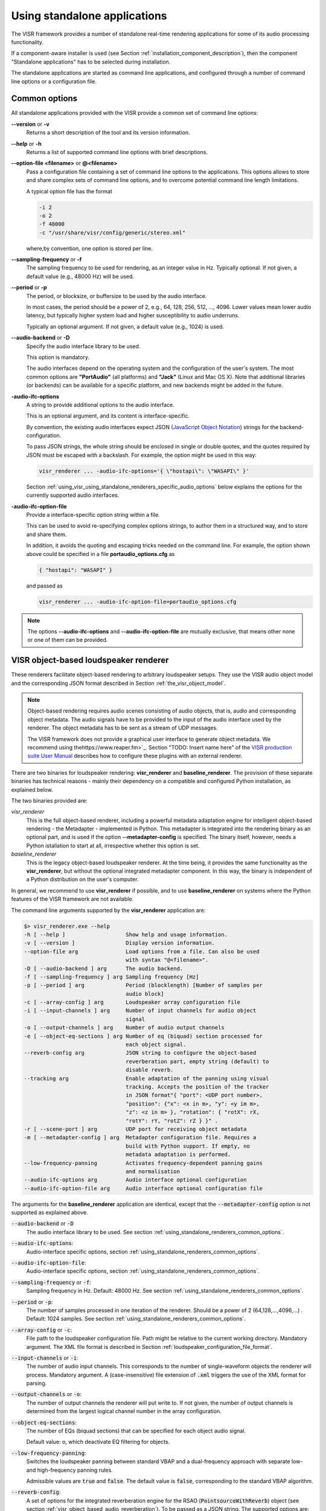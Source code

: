 .. _using_visr_using_standalone_renderers:

Using standalone applications
-----------------------------

The VISR framework provides a number of standalone real-time rendering applications for some of its audio processing functionality.

If a component-aware installer is used (see Section :ref:`installation_component_description`), then the component "Standalone applications" has to be selected during installation.

The standalone applications are started as command line applications, and configured through a number of command line options or a configuration file.

.. _using_standalone_renderers_common_options:

Common options
^^^^^^^^^^^^^^

All standalone applications provided with the VISR provide a common set of command line options:

**--version** or **-v**
  Returns a short description of the tool and its version information.
**--help** or **-h**
  Returns a list of supported command line options with brief descriptions.
**--option-file <filename>** or **@<filename>**
  Pass a configuration file containing a set of command line options to the applications.
  This options allows to store and share complex sets of command line options, and to overcome potential command line length limitations.

  A typical option file has the format

  .. code-block:: bash

     -i 2
     -o 2
     -f 48000
     -c "/usr/share/visr/config/generic/stereo.xml"

  where,by convention, one option is stored per line.
**--sampling-frequency** or **-f**
  The sampling frequency to be used for rendering, as an integer value in Hz.
  Typically optional. If not given, a default value (e.g., 48000 Hz) will be used.
**--period** or **-p**
  The period, or blocksize, or buffersize to be used by the audio interface.

  In most cases, the period should be a power of 2, e.g., 64, 128, 256, 512, ..., 4096.
  Lower values mean lower audio latency, but typically higher system load and higher susceptibility to audio underruns.

  Typically an optional argument. If not given, a default value (e.g., 1024) is used.
**--audio-backend** or **-D**
  Specify the audio interface library to be used.

  This option is mandatory.

  The audio interfaces depend on the operating system and the configuration of the user's system. The most common options are **"PortAudio"** (all platforms) and **"Jack"** (Linux and Mac OS X). Note that additional libraries (or backends) can be available for a specific platform, and new backends might be added in the future.
**-audio-ifc-options**
  A string to provide additional options to the audio interface.

  This is an optional argument, and its content is interface-specific.

  By convention, the existing audio interfaces expect JSON (`JavaScript Object Notation <https://www.json.org/>`_) strings for the backend-configuration.

  To pass JSON strings, the whole string should be enclosed in single or double quotes, and the quotes required by JSON must be escaped with a backslash. For example, the option might be used in this way:

  .. code-block:: bash

     visr_renderer ... -audio-ifc-options='{ \"hostapi\": \"WASAPI\" }'

  Section :ref:`using_visr_using_standalone_renderers_specific_audio_options` below explains the options for the currently supported audio interfaces.

**-audio-ifc-option-file**
  Provide a interface-specific option string within a file.

  This can be used to avoid re-specifying complex options strings, to author them in a structured way, and to store and share them.

  In addition, it avoids the quoting and escaping tricks needed on the command line.
  For example, the option shown above could be specified in a file **portaudio_options.cfg** as

  .. code-block:: json

     { "hostapi": "WASAPI" }

  and passed as

  .. code-block:: bash

     visr_renderer ... -audio-ifc-option-file=portaudio_options.cfg

.. note:: The options **--audio-ifc-options** and **--audio-ifc-option-file** are mutually
     exclusive, that means other none or one of them can be provided.

.. _using_visr_using_standalone_renderers_visr_renderer:

VISR object-based loudspeaker renderer
^^^^^^^^^^^^^^^^^^^^^^^^^^^^^^^^^^^^^^

These renderers facilitate object-based rendering to arbitrary loudspeaker setups.
They use the VISR audio object model and the corresponding JSON format described in Section :ref:`the_visr_object_model`.

.. note:: Object-based rendering requires audio scenes consisting of audio objects, that is, audio and corresponding
	  object metadata.
	  The audio signals have to be provided to the input of the audio interface used by the renderer.
	  The object metadata has to be sent as a stream of UDP messages.

	  The VISR framework does not provide a graphical user interface to generate object metadata.
	  We recommend using thehttps://www.reaper.fm>`_.
	  Section "TODO: Insert name here" of the `VISR production suite User Manual <http://cvssp.org/data/s3a/public/VISRPluginSuite/html/index.html>`_
	  describes how to configure these plugins with an external renderer.



There are two binaries for loudspeaker rendering: **visr_renderer** and **baseline_renderer**.
The provision of these separate binaries has technical reasons - mainly their dependency on a compatible and configured Python installation, as explained below.

The two binaries provided are:

*visr_renderer*
  This is the full object-based renderer, including a powerful metadata adaptation engine for intelligent object-based rendering - the Metadapter - implemented in Python.
  This metadapter is integrated into the rendering binary as an optional part, and is used if the option **--metadapter-config** is specified.
  The binary itself, however, needs a Python istallation to start at all, irrespective whether this option is set.
*baseline_renderer*
  This is the legacy object-based loudspeaker renderer. At the time being, it provides the same functionality as the **visr_renderer**,
  but without the optional integrated metadapter component.
  In this way, the binary is independent of a Python distribution on the user's computer.

In general, we recommend to use **visr_renderer** if possible, and to use **baseline_renderer** on systems where the Python features
of the VISR framework are not available.

The command line arguments supported by the **visr_renderer** application are:

.. code-block:: bash

   $> visr_renderer.exe --help
   -h [ --help ]                   Show help and usage information.
   -v [ --version ]                Display version information.
   --option-file arg               Load options from a file. Can also be used
                                   with syntax "@<filename>".
   -D [ --audio-backend ] arg      The audio backend.
   -f [ --sampling-frequency ] arg Sampling frequency [Hz]
   -p [ --period ] arg             Period (blocklength) [Number of samples per
                                   audio block]
   -c [ --array-config ] arg       Loudspeaker array configuration file
   -i [ --input-channels ] arg     Number of input channels for audio object
                                   signal
   -o [ --output-channels ] arg    Number of audio output channels
   -e [ --object-eq-sections ] arg Number of eq (biquad) section processed for
                                   each object signal.
   --reverb-config arg             JSON string to configure the object-based
                                   reverberation part, empty string (default) to
                                   disable reverb.
   --tracking arg                  Enable adaptation of the panning using visual
                                   tracking. Accepts the position of the tracker
                                   in JSON format"{ "port": <UDP port number>,
                                   "position": {"x": <x in m>, "y": <y im m>,
                                   "z": <z in m> }, "rotation": { "rotX": rX,
                                   "rotY": rY, "rotZ": rZ } }" .
   -r [ --scene-port ] arg         UDP port for receiving object metadata
   -m [ --metadapter-config ] arg  Metadapter configuration file. Requires a
                                   build with Python support. If empty, no
                                   metadata adaptation is performed.
   --low-frequency-panning         Activates frequency-dependent panning gains
                                   and normalisation
   --audio-ifc-options arg         Audio interface optional configuration
   --audio-ifc-option-file arg     Audio interface optional configuration file

The arguments for the **baseline_renderer** application are identical, except that the :code:`--metadapter-config` option is not supported as explained above.

:code:`--audio-backend` or :code:`-D`
   The audio interface library to be used. See section :ref:`using_standalone_renderers_common_options`.
:code:`--audio-ifc-options`:
   Audio-interface specific options, section :ref:`using_standalone_renderers_common_options`.
:code:`--audio-ifc-option-file`:
   Audio-interface specific options, section :ref:`using_standalone_renderers_common_options`.
:code:`--sampling-frequency` or :code:`-f`:
  Sampling frequency in Hz. Default: 48000 Hz. See section :ref:`using_standalone_renderers_common_options`.
:code:`--period` or :code:`-p`:
  The number of samples processed in one iteration of the renderer. Should be a power of 2 (64,128,...,4096,...) . Default: 1024 samples. See section :ref:`using_standalone_renderers_common_options`.
:code:`--array-config` or :code:`-c`:
  File path to the loudspeaker configuration file. Path might be relative to the current working directory. Mandatory argument.
  The XML file format is described in Section :ref:`loudspeaker_configuration_file_format`.
:code:`--input-channels` or :code:`-i`:
  The number of audio input channels. This corresponds to the number of single-waveform objects the renderer will process. Mandatory argument. A (case-insensitive) file extension of :code:`.xml` triggers the use of the XML format for parsing.
:code:`--output-channels` or :code:`-o`:
  The number of output channels the renderer will put write to. If not given, the number of output channels is determined from the largest logical channel number in the array configuration.
:code:`--object-eq-sections`:
  The number of EQs (biquad sections) that can be specified for each object audio signal.

  Default value: o, which deactivate EQ filtering for objects.
:code:`--low-frequency-panning`:
      Switches the loudspeaker panning between standard VBAP and a dual-frequency approach with separate low- and high-frequency panning rules.

      Admissible values are :code:`true` and :code:`false`. The default value is :code:`false`, corresponding
      to the standard VBAP algorithm.

:code:`--reverb-config`:
  A set of options for the integrated reverberation engine for the RSAO (:code:`PointsourceWithReverb`) object (see section :ref:`visr_object_based_audio_reverberation`).
  To be passed as a JSON string. The supported options are:

  :code:`numReverbObjects`:
    The number of RSAO objects that can be rendered simultaneously.
    These objects may have arbitrary object ids, and they are automatically allocated to the computational resources avalable.

    To be provided as a nonnegative integer number The default value is 0, which means that the reverberation rendering is effectively disabled.

  :code:`lateReverbFilterLength`:
    Specify the length of the late reverberation filters, in seconds.

    Provided as a floating-point value, in seconds. Default value is zero, which results in the shortest reverb filter length that can be processed by the renderer, typically one sample.

  :code:`lateReverbDecorrelationFilters`:
    Specifies a multichannel WAV file containing a set of decorrelation filters, one per loudspeaker output. The number of channels must be equal or greater than the number of loudspeakers, channels that exceed the number of loudspeakers are not used.

    To be provided as a full file path. The default value is empty, which means that zero-valued filters are used, which effectively disables the late reverb.

  :code:`discreteReflectionsPerObject`:
    The maximum number of discrete reflections that can be rendered for a single RSAO object.

    Given as a nonnegative integer number. The default value is 0, which means that no discrete reflections are supported.

  :code:`maxDiscreteReflectionDelay`:
    The maximum discrete reflection delay supported. This allows a for tradeoff between the computational resources, i.e., memory required by the renderer and a realistic upper limit for discrete reflection delays.

    To be provided as a floating-point number in seconds. Default value is 1.0, i.e., one second.

  :code:`lateReverbFilterUpdatesPerPeriod`
    Optional argument for limiting the number of filter updates in realtime rendering.
    This is to avoid processing load peaks, which might lead to audio underruns, if multiple RSAO objects are changed simultaneously.
    The argument specifies the maximum number of objects for whom the late reverb filter is calculated withon one period (audio buffer). If there are more pending changes than thix number, the updates are spread over multiple periods.
    This is a tradeoff between peak load and the timing accuracy and synchronity of late reverb updates.

    Optional value, default value is 1, meaning at most one update per period

    .. todo: Decide wehether the default value should mean that all changes should be applied instantaneously.

  An example configuration is:

  .. code:: bash

     --reverb-config='{ \"numReverbObjects\": 5, \"lateReverbFilterLength\": 4.0,
                \"lateReverbDecorrelationFilters\": "/home/af5u13/tmp/decorr.wav\",
                \"discreteReflectionsPerObject\": 10 }'

:code:`--tracking`
  Activates the listener-tracked VBAP reproduction, which adjust both the VBAP gains as well as the final loudspeaker gains and delays according to the listener position. It takes a non-empty string argument containing a JSON message of the format: :code:`{ "port": &lt;UDP port number&gt;, "position": {"x": &lt;x in m&gt;, "y": &lt;y im m&gt;, "z": &lt;z in m&gt; }, "rotation": { "rotX": rX, "rotY": rY, "rotZ": rZ } }"`. The values are defined as follows:

  =============  ======================================================  ============  =======
  ID             Description                                             Unit          Default
  =============  ======================================================  ============  =======
  port           UDP port number                                         unsigned int  8888
  position.x     x position of the tracker                               m             2.08
  position.y     y position of the tracker                               m             0.0
  position.z     z position of the tracker                               m             0.0
  rotation.rotX  rotation the tracker about the x axis, i.e., y-z plane  degree        0.0
  rotation.rotY  rotation the tracker about the y axis, i.e., z-x plane  degree        0.0
  rotation.rotZ  rotation the tracker about the z axis, i.e., x-y plane  degree        180
  =============  ======================================================  ============  =======

.. note:: The option parsing for :code:`--tracking` not supported yet, default values are used invariably. To activate tracking, you need to specify the  :code:`--tracking` option with an arbitrary parameter (even  :code:`--tracking=false` would activate the tracking.

:code:`--scene-port`
  The UDP network port which receives the scene data in the VISR JSON object format.
:code:`--metadapter-config`
  An optional Metadapter configuration file in XML format, provided as a full path to the file. If specified, the received metadata are passed through a sequence of metadata adaptation steps that are specified in the configuration file. If not given., metadata adaptation is not performed, and objects are directly passed to the audio renderer.

  This option is not supported by the **baseline_renderer** application.

.. _using_visr_using_standalone_renderers_matrix_convolver:

The matrix convolver renderer
^^^^^^^^^^^^^^^^^^^^^^^^^^^^^

The matrix convolver renderer is a multiple-input multiple-output convolution engine to be run as a command line application.

It implements uniformly partitioned fast convolution for arbitrary routing points between input and output files.

Basic usage
~~~~~~~~~~~~~~~~~~~~~~~~~~~~~~~~~~~~~


.. code-block:: bash

   $> matrix_convolver --help
   -h [ --help ]                   Show help and usage information.
   -v [ --version ]                Display version information.
   --option-file arg               Load options from a file. Can also be used
                                   with syntax "@<filename>".
   -D [ --audio-backend ] arg      The audio backend. JACK_NATIVE activates the
                                   native Jack driver insteat of the PortAudio
                                   implementation.
   --audio-ifc-options arg         Audio interface optional configuration
   --audio-ifc-option-file arg     Audio interface optional configuration file
   --list-audio-backends           List the supported audio backends that can be
                                   passed to the the "--audio-backend" ("-D")
                                   option.
   --list-fft-libraries            List the supported FFT implementations that
                                   can be selected using the "--fftLibrary"
                                   option.
   -f [ --sampling-frequency ] arg Sampling frequency [Hz]
   -p [ --period ] arg             Period (block length): The number of samples
                                   per audio block, also the block size of the
                                   partitioned convolution.
   -i [ --input-channels ] arg     Number of input channels for audio object
                                   signal.
   -o [ --output-channels ] arg    Number of audio output channels.
   --filters arg                   Initial impulse responses, specified as
                                   comma-separated list of one or multiple WAV
                                   files.
   --filter-file-index-offsets arg Index offsets to address the impulses in the
                                   provided multichannel filter files. If
                                   specified, the number of values must match
                                   the number of filter files.
   -r [ --routings ] arg           Initial routing entries, expects a JSON array
                                   consisting of objects "{"inputs": nn,
                                   "outputs":nn, "filters":nn ("gain":XX)
   -l [ --max-filter-length ] arg  Maximum length of the impulse responses, in
                                   samples. If not given, it defaults to the
                                   longest provided filter,
   --max-routings arg              Maximum number of filter routings.
   --max-filters arg               Maximum number of impulse responses that can
                                   be stored.
   --fft-library arg               Specify the FFT implementation to be used.
                                   Defaults to the default implementation for
                                   the platform.


Operation
~~~~~~~~~~~~~~~~~~~~~~~~~~~~~~~~~~~~~
The matrix convolver consists of the following elements:

* A number of **input channels**.
* A set of **FIR filter**, which can be reused multiple times.
* A set of **output channels**.
* A set of **routings**, which defines that a given input is filtered through a specific filter (with an optional gain), and the result is routed to a given output channels. All filtering results that are routed to a given output are summed together.

This interface allows for several different operation modes, for example:

* Multi-channel filtering where each input is filtered with one filter to give produce the same number of output channels.
* Filtering to produce multiple, different copies of the same input signal.
* Filtering multiple signals and adding them together, as, for example, in filter-and-sum beamforming.
* MIMO filtering with complete matrices, where a filter is defined for each input-output combination.
* MIMO filtering with sparse matrices, corresponding to sophisticated routings between inputs and outputs.


Detailed option description
~~~~~~~~~~~~~~~~~~~~~~~~~~~~~~~~~~~~~

:code:`--help` or :code:`-h`:

:code:`--version` or :code:`-v`  :
  Standard options, described in :ref:`using_standalone_renderers_common_options`
:code:`--option-file`:
  Standard options, described in :ref:`using_standalone_renderers_common_options`
:code:`--audio-backend` or :code:`-D`:
  Standard options, described in :ref:`using_standalone_renderers_common_options`
:code:`--audio-ifc-options`:
  Standard options, described in :ref:`using_standalone_renderers_common_options`
:code:`--audio-ifc-option-file`:
  Standard options, described in :ref:`using_standalone_renderers_common_options`
:code:`--sampling-frequency` or :code:`-f`
  Standard options, described in :ref:`using_standalone_renderers_common_options`
:code:`--period` or :code:`-p`:
  Standard options, described in :ref:`using_standalone_renderers_common_options`
:code:`--input-channels` or :code:`-i`:
  The number of input channels. Must not exceed the number of capture channels of the sound card.
:code:`-o` or :code:`--output-channels`:
  The number of output channels. Must be less or equal than the number of sound card output channels.
:code:`--filters`
  The filters, specified as a comma-separated list of WAV files. WAV files can be multichannel, in this case, every channel is handled as a separate filter.

  All filters are combined into a single array, where each filter is associated to a unique index (starting from zero if not specified otherwise.)

  This argument is optional. If not provided, all filters are zero-initialised. Note that if the :code:`filters` argument is not provided, then the option :code:`max-routings` must be provided.
:code:`--filter-file-index-offsets`
  Specify the start filter index for each WAV file specified by the :code:`--filters` argument.
  To be provided as a comma-separated list of nonnegative filter entries, one for each file in the :code:`filters` argument.
  This argument is optional. If not provided, the start index of the first file is 0, and the start offset af all subsequent filter files follows the end index of the previous filter file.
  This facility can be used to decouple the number of filters in the WAV files from the indexing scheme used to define the routings.

  Example:

  .. code-block:: bash

     --filters ="filters_2ch.wav, filters_6ch.wav, filters_4ch.wav"
     --filter-file-index-offsets="2, 8, 16"

  Here, three WAV files are provided: :code:`filters_2ch.wav`, :code:`filters_6ch.wav`, and :code:`filters_4ch.wav`, with 2, 6, and 4 channels respectively.
  The filter offsets "2, 8, 16" mean that the filters of :code:`filters_2ch.wav` will be associated to the indices 2 and 3, that of :code:`filters_6ch.wav` by indices 8-13, and that of :code:`filters_4ch.wav` by the indices 16-19.

  Any filters below, between, or above the initialized filter channels (here, indices 0-1, 4-7, 14-15, and >=20) will be zero-initialised.

  If the :code:`--filter-file-index-offsets` hadn't been provided in this example, the start offsets for the filter sets from the three files would have been 0,2,8.

:code:`--routings` or :code:`-r`
  Provide a list of routings points. This is to be specified as a JSON string.
  A routing defines a filter being applied between a specific input channel and a specific output channels.
  The JSON representation for a single entry is

  .. code-block:: json

     { "input": "<i>", "output": "<o>", "filter": "<f>", "gain": "<g>" }

  Here, :code:`<i>` is the index of the input channel, :code:`<o>` is the channel index of the output, and :code:`<f>` is the index of the filter (see above).
  All indices are zero-offset.
  The gain specification :code:`,"gain": <g>` is optional, with :code:`<g>` representing a linear-scale gain value.

  A routing list is a JSON array of routing entries, for example

  .. code-block:: json

     [{"input":"0", "output":"0", "filter":"2" },
      {"input":"0", "output":"1", "filter":"1" },
      {"input":"0", "output":"2", "filter":"0" }]

  A routing entry can define multiple multiple routings using a Matlab-like stride syntax for :code:`<i>`, :code:`<o>`, :code:`<f>`, or several of them.
  If an index is a stride sequence, then the routing entry is duplicated over all values of the stride sequence. If more than one index in the routing entry are strides, then all of them must have the same length, and each of the duplicated routing entries contains the respective value of the respective stride sequence.
  For example, the strided routing entry

  .. code-block:: json

     {"input":"3", "output":"0:3:9", "filter":"1" }

  routes input 3 to the outputs 0, 3, 6, and 9, using the filter indexed by 1 for each routing.
  In contrast.

  .. code-block:: json

     {"input":"0", "output":"0:2", "filter":"2:-1:0" }

  is equivalent to the routing list shown above.

  .. code-block:: json

     [{"input":"0", "output":"0", "filter":"2" },
      {"input":"0", "output":"1", "filter":"1" },
      {"input":"0", "output":"2", "filter":"0" }]

:code:`--max-filter-length` or :code:`-l`:
  Define the maximum length of the FIR filters.
  If the :code:`--filters` option is provided, this argument is optional. In this case, admissible filter length is set to the largest length of all specified filter.
  an error is reported if any specified filter exceeds the admissible length.
  If :code:`--filters` and :code:`--max-filter-length` are both provided, then an error is generated if the length of any specified filter exceeds the value of :code:`--max-filter-length`.

:code:`--max-routings` :
  Define the maximum number of routings.
  If the :code:`--routings` options is present, this argument is optional, and the maximum number of permissible routings is set to the number
  of routing entries in the :code:`--routing` argument.
  If :code:`routings` and :code:`--max-routings` are both specified, the number of entries in :code:`--routings` must not exceed the value of :code:`--max-routings`.
:code:`--max-filters`:
  Define the maximum number of filter entries.
  This parameter is optional if the argument :code:`--filters` is provided. In this case, the maximum filter number is set to the number of filters generated by the  :code:`--filters` argument.

  .. note:: If combined with :code:`--filter-file-index-offsets`, this automatically computed number of filters includes any gaps in the generated filter set.

  If :code:`--filters` and :code:`max-filters` are both provided, then the number of filter entries created by :code:`--filters` must not exceed
  the value of :code:`--max-filters`.
:code:`--fft-library`:
  Select a FFT implementation from the set of available FFT libraries.
  The admissible values (strings) can be obtained through the :code:`--list-fft-libraries` option.

.. note:: The current implementation accepts only a static configuration.

   Future versions, however, will provide runtime control through a network command interface.

   Some arguments or argument combinations do not make sense at the moment, but will do when combined with runtime control.
   Examples include the ability to provide empty routings, zero-valued filters, or to specify values for :code:`--max-routings` or :code:`--max-filters` that are larger than the currently set values.


Examples
~~~~~~~~

A channel-wise multichannel convolution can be performed as

.. code-block:: bash

   $> matrix_convolver -i 2 -o 2 -p 512 -D PortAudio -f 48000 --filters="filters.wav"
     -r '[ {\"input\": \"0:1\", \"output\":\"0:1\", \"filter\":\"0:1\"}]'

.. note:: The quoting is necessary when started from the command line.

The following example shows a convolution with binaural room impulse responses, where a 9-loudspeaker multichannel signal is routed to 9x2 BRIRs
that are summed to form two ear signals.

.. code-block:: bash

   $> matrix_convolver -i 9 -o 2 --max-filters=18 --max-routings=18
      -r "[{\"input\":\"0:8\", \"output\":\"0\", \"filter\":\"0:2:16\"},
           {\"input\":\"0:8\", \"output\":\"1\", \"filter\":\"1:2:17\"}]"
      --filters="bbcrdlr9ch_brirs.wav"
      -D Jack -f 48000 -p 512

Here, the file :code:`bbcrdlr9ch_brirs.wav` contains the 18 BRIRs, with the first nine channels for the left and the remaining channels for the right ear filters.

.. _using_visr_using_standalone_renderers_python_runner:

The python_runner application
^^^^^^^^^^^^^^^^^^^^^^^^^^^^^

This standalone application is an alternative way to run arbitrary VISR components in real-time.

Compared to instantiating the processing from a Python interpreter, this can be easier to control, for example within  a script or when running a device in 'headless mode'.

For obvious reasons, this application requires an installed and correctly configured Python distribution, as described in Section :ref:`installation_python_setup_configuration`.

Usage
~~~~~
The supported options are displayed when started with the :code:`--help` or :code:`-h` option:

.. code-block:: bash

   $> python_runner --help
     -h [ --help ]                     Show help and usage information.
     -v [ --version ]                  Display version information.
     --option-file arg                 Load options from a file. Can also be used
                                       with syntax "@<filename>".
     -D [ --audio-backend ] arg        The audio backend.
     -f [ --sampling-frequency ] arg   Sampling frequency [Hz]
     -p [ --period ] arg               Period (blocklength) [Number of samples per
                                       audio block]
     -m [ --module-name ] arg          Name of the Python module to be loaded
                                       (without path or extension).
     -c [ --python-class-name ] arg    Name of the Python class (must be a
                                       subclass of visr.Component).
     -n [ --object-name ] arg          Name of the Python class (must be a
                                       subclass of visr.Component).
     -a [ --positional-arguments ] arg Comma-separated list of positional options
                                       passed to the class constructor.
     -k [ --keyword-arguments ] arg    Comma-separated list of named (keyword)
                                       options passed to the class constructor.
     -d [ --module-search-path ] arg   Optional path to search for the Python
                                       module (in addition to the default search
                                       path (sys.path incl. $PYTHONPATH). Provided as a
                                       comma-separated list of directories.
     --audio-ifc-options arg           Audio interface optional configuration.
     --audio-ifc-option-file arg       Audio interface optional configuration file.

If the processing is correctly started, a message is displayed on the command line:

.. code-block:: bash

   VISR Python signal flow runner. Press "q<Return>" to quit.

To terminate the :code:`python_runner`, press the "q" key followed by <Return>.

.. note:: On Linux and Mac OS X, the standard program termination via <Ctrl-C> does not work at the moment.
	  Instead, this key combination is ignored, and Python exception message is shown if the program is
	  later terminated via "q<Return>".
	  See issue https://gitlab.eps.surrey.ac.uk/s3a/VISR/issues/23 .

Detailed option description
~~~~~~~~~~~~~~~~~~~~~~~~~~~
The standard options :code:`--help`, :code:`--version`, :code:`--audio-backend`, :code:`sampling-frequency`, `:code:`--period`, `:code:`--audio-ifc-options`, and `:code:`--audio-ifc-option-file` are described in Section :ref:`using_standalone_renderers_common_options`.

The remaining options are:

:code:`--module-name` or :code:`-m`:
  Specify the name of a Python module that contains the VISR component to be executed.
  That is, use the module name that would need to be imported in an interactive Python session.
  The module name must be provided without the file extension.
  It can be specified either with a full file path, or as a pure module name.
  In the latter case, the directory containing the module must be on the Python module search
  path or included in the :code:`--module-search-path` option.

  The module can be in one of several forms:

  * A Python file (normally with extension :code:`.py`) that contains the component class.
    The module name must be specified without the extension.
  * A directory containing a multi-file package.
  * Compiled extension modules implemented in C++. Typical file extesnions are :code:`.so`
    (Linux and Mac OS X) or :code:`.pyc` (Windows). The module name must be specified without the extension.

  This is a mandatory argument.
:code:`--python-class-name` or :code:`-c`:
  The name of the Python class to be instantiated, without the leading namespace name.
  This class must be derived from :code:`visr.Component`
  and must be defined in the module :code:`module-name`.

  .. note:: At the moment, only classes in the top-level namespace are supported.
	    That is, classes of the form :code:`moduleName.submodule.className` cannot be used.

  This argument is mandatory.
:code:`--object-name` or :code:`-n`:
  Set a name for the top-level component. This name is used, for example, in error messages
  and warnings emitted from the component.

  This argument is optional.
  If not provided, a default name is used.
:code:`-a` :code:`--positional-arguments`:
  Provide a sequence of parameters to the component's constructor as positional arguments.

  The fixed first three arguments to a component constructor, i.e., :code:`context`,
  :code:`name` and :code:`parent`, do not need top be specified.
  That means the first value of the sequence is passed to the fourth argument, the second value
  to the fifth argument, and so on.

  The parameters are passed as a Python tuple.
  See, e.g., the `Python documentation on tuples <https://docs.python.org/3.7/library/stdtypes.html#typesseq-tuple>`_.
  Following these conventions, the arguments can be specified as follows:

  * A comma-separated list of values, for example

    .. code-block:: bash

       -a "3, 2.7,'foobar'"

    Note that the enclosing double quotes are required to separate the argument to :code:`-a`
    from other options on the command line.
    They are strictly necessary only if the parameter sequence contains spaces, but we
    recommend to use double quotes for consistency.

    If the parameter sequence consists of a single value, a training comma is required.
    That is, a single positional argument is specified as

    .. code-block:: bash

       -a "3,"

    If two or more arguments are provided, the trailing comma is optional.

  * A comma-separated list of values, enclosed in parentheses.
    Apart from the additional parentheses, the syntax is identical to the
    comma-separated lists above.
    That is, the argument list above would be specified as

    .. code-block:: bash

       -a "(3, 2.7,'foobar' )"

    As above, single arguments require a trailing comma.

    .. code-block:: bash

       -a "(3,)"

  * A tuple constructed using the :code:`tuple()` keyword, that is

    .. code-block:: bash

       -a "tuple(3, 2.7,'foobar' )"

    and in the single-parameter case

    .. code-block:: bash

       -a "tuple(3)"

    That is, no trailing comma is required in this case.

  The :code:`--positional-arguments` option is optional.
  If it is not provided, no positional arguments are passed to the component's constructor.

:code:`--keyword-arguments` or :code:`-k`:
  A set of keyword arguments to be passed to the component's constructor.
  To be provided as a Python dictionary, for example:

  .. code-block:: bash

     -k "{ 'argument1': value1, 'argument2': value2, ..., 'argumentN': valueN }"

  .. hint:: As in case of positional arguments, we suggest to enclose the complete argument
            in double quotes.
            When following this convention, single quotes can be used for the keywords as
            :code:`'argument1'` and string parameters without the need for escaping quotes.

  Following Python conventions, keyword arguments must not be provided for arguments already
  handled by the :code:`--positional-arguments` option.
  Likewise, keyword arguments must not be provided for the fixed first three constructor
  arguments of a component: :code:`context`, :code:`name` and :code:`parent`.

  This argument is optional; no keyword arguments are passed to the component if it is not given.
:code:`--module-search-path` or :code:`-d`:
  Specifies additional search paths for Python modules.

  To be specified as a comma-separeted list of directory path.

  These search paths can be used to locate the module containing the component to be run, unless
  a directory path is passed to the :code:`--module-name` option.
  In addition, the search paths are evaluated to locate transitive dependencies of the module to be loaded.
  For example, the path to VISR Python externals can be specidied in this way, thus avoiding the use of
  the :code:`PYTHONPATH` environment variable, as described in section
  :ref:`installation_python_setup_configuration`.
  The additional search paths are added to the Python search path :code:`sys.path` before the main
  module specified by the :code:`-m` option is loaded.

  .. todo:: Decide whether the additional paths shall be appended or prepended to the system path.
	    In the latter case, this could avoid loading another module of the same name by prioritizing the explicitly added paths.

  This argument is optional, no additional search paths are added if the option is not provided.

Examples
~~~~~~~~

In this example we use a simple Python-based VISR component :code:`PythonAdder`.

.. code-block:: python

    class PythonAdder( visr.AtomicComponent ):
      """ General-purpose add block for an arbitrary number of inputs"""
      def __init__( self, context, name, parent, numInputs, width ):
      ...

that implements generic addition with :code:`numInputs` signals to be added with
:code:`width` signals each.
Here, the component class :code:`PythonAdder` is contained in a source file :code:`pythonAtoms.py`.

The :code:`python_runner` can be invoked using positional arguments through

.. code-block:: bash

   $> python_runner -D PortAudio -f 48000 -p 512
       -m $HOME/VISR/src/python/scripts/pythonAtoms -c PythonAdder -a "3,2"

which creates a :code:`PythonAdder` component with three inputs and a width of two.

The same component is constructed with the keyword argument option as

.. code-block:: bash

   $> python_runner -D PortAudio -f 48000 -p 512
       -m $HOME/VISR/src/python/scripts/pythonAtoms -c PythonAdder -k "{'width':2, 'numInputs':3}"

Positional and keyword arguments can also be mixed, as long as the corresponding Python rules are observed:

.. code-block:: bash

   $> python_runner -D PortAudio -f 48000 -p 512
       -m $HOME/VISR/src/python/scripts/pythonAtoms -c PythonAdder -a "3," -k "{'width':2}"

Note the trailing comma for the positional option.

So far, the examples specified the path to the module explicitly.
If this path (:code:`$HOME/VISR/src/python/scripts` in the example) is contained in the default Python search path, i.e., :code:`sys.path`, then the pure module name suffices

.. code-block:: bash

   $> python_runner -D PortAudio -f 48000 -p 512
       -m pythonAtoms -c PythonAdder -a "3," -k "{'width':2}"

Another way to locate the module is to provide the path through the :code:`module-search-path` option.

.. code-block:: bash

   $> python_runner -D PortAudio -f 48000 -p 512
       -m pythonAtoms -c PythonAdder -a "3," -k "{'width':2}"
       --module-search-path $HOME/VISR/src/python/scripts

Finally, the option :code:`--module-search-path` can also be used to locate modules needed by the
main module. For example, the path to the core VISR modules can be specified in this way, thus
eradicating the need to add them to the default Python search path, for example by adding them to
the :code:`PYTHONPATH` variable.

.. code-block:: bash

   $> python_runner -D PortAudio -f 48000 -p 512
       -m pythonAtoms -c PythonAdder -a "3," -k "{'width':2}"
       --module-search-path
       $HOME/VISR/src/python/scripts,/usr/share/visr/python


.. _using_visr_using_standalone_renderers_specific_audio_options:

Interface-specific audio options
^^^^^^^^^^^^^^^^^^^^^^^^^^^^^^^^

This section described the audio-interface-specific options that can be passed through the
:code:`--audio-ifc-options` or :code:`--audio-ifc-option-file` arguments.

PortAudio interface
~~~~~~~~~~~~~~~~~~~

The interface-specific options for the PortAudio interface are to be provided as a JSON file,
for example:

.. code-block:: json

   {
    "sampleformat": "...",
    "interleaved": "...",
    "hostapi" : "...",
    "inputDevice": "...",
    "outputDevice": "..."
   }

.. note:: When used on the command line using the :code:`--audio-ifc-options` argument, apply the quotation and escaping as described in Section :ref:`using_standalone_renderers_common_options`.

The following options are supported for the PortAudio interface:

**sampleformat**
  Specifies the PortAudio sample format. Possible values are:

   * :code:`signedInt8Bit`
   * :code:`unsignedInt8Bit`
   * :code:`signedInt16Bit`
   * :code:`unsignedInt16Bit`
   * :code:`signedInt24Bit`
   * :code:`unsignedInt24Bit`
   * :code:`signedInt32Bit`
   * :code:`unsignedInt32Bit`
   * :code:`float32Bit` .

**interleaved**:
  Enable/disable interleaved mode, that is, whether the samples of all channels are interleaved when transferred to or from the sound interface.
  This configures how the sound interface handles the data, it does not affect the format of the audio data within VISR.
  Possible values are :code:`true` (default) and :code:`false`.

**hostapi**:
  Used to specify PortAudio backend audio interface. Possible values are:

   - :code:`default`: This activates the default backend
   - :code:`WASAPI` : Supported OS: Windows.
   - :code:`MME` : Supported OS: Windows.
   - :code:`ASIO` : Supported OS: Windows.
   - :code:`WDMKS`: Supported OS: Windows.
   - :code:`DirectSound` : Supported OS: Windows.
   - :code:`CoreAudio` : Supported OS: Mac OS X.
   - :code:`ALSA` : Supported OS: Linux.
   - :code:`JACK` : Supported OSs: Mac OS X, Linux.

  This argument is optional. If it is not provided, the default host API for the current platform is used (equivalent to specifying :code:`"default"`).

  PortAudio aupports a number of other APIs. However, they are outdated or refer to obsolete platforms and therefore should not be used:

  - :code:`SoundManager` (MacOs)
  - :code:`OSS` (Linux)
  - :code:`AL`
  - :code:`BeOS`
  - :code:`AudioScienceHPI` (Linux)

**inputDevice**:
  Specifies the audio device used as input.
  Optional argument. If not provided or empty, the default input for the chosen host API is used.
  The simplest way to see the list of admissible devices is to use the :code:`inputDevice` option with a random string.
  The error message will return a list of all device names of the chosen host API with at least one input channel.

**outputDevice**:
  Specifies the audio device used as output.
  Optional argument. If not provided or empty, the default output for the chosen host API is used.
  The simplest way to see the list of admissible devices is to use the :code:`outputDevice` option with a random string.
  The error message will return a list of all device names of the chosen host API with at least one output channel.

This configuration is an example of usage of PortAudio, with Jack audio interface as backend.

.. code-block:: json

   {
     "sampleformat": "float32Bit",
     "interleaved": "false",
     "hostapi" : "JACK"
   }

Jack audio interface
~~~~~~~~~~~~~~~~~~~~

The following options can be provided when using Jack as our top level component’s Audio Interface:

:code:`clientname`:
  Jack Client name for our top level component.
:code:`servername`:
  Jack Server name. If not provided, the default Jack server is used.
:code:`autoconnect`:
   Globally enable/disable the automatic connection of ports.
   Admissible values are :code:`true` and :code:`false`.
   This setting can be overridden specifically for capture and playback ports in the port configuration section described below.

:code:`portconfig`: Subset of options regarding the configuration and connection of Jack Ports, see following section.

Port Configuration
''''''''''''''''''
The port configuration section allows to individually set properties for the capture, i.e., input, and the playback, i.e., output, ports of an application.

:code:`capture`: Specifies that the following options regard the top level component’s capture ports only

   - :code:`autoconnect` : Enable/disable auto connection to an external jack client’s input ports, possible values are :code:`true, false`
   - :code:`port`: Jack ports specification

       - :code:`basename`: Common name for all top level component’s capture ports
       - :code:`indices`:  list of port numbers to append to top level component’s capture port name. It is possible to use Matlab’s colon operator to express a list of numbers in a compact fashion (es."0:4" means appending numbers 0 to 3 to port names)
       - :code:`externalport`: Specification of an external jack client to connect to if :code:`autoconnect` is enabled.
             - :code:`client`: Name of an external jack client to use as input for our top level component (es. “system")
             - :code:`portname`: Common name for all external jack client input ports
             - :code:`indices`: List of port numbers that together with :code:` portname` describe existing external jack client input ports. It is possible to use Matlab’s colon operator to express a list of numbers.

:code:`playback`: Specifies that the following options regard the top level component’s playback ports only.

   - :code:`autoconnect` : Enable/disable auto connection to an external jack client’s output ports, possible values are :code:`true, false`
   - :code:`port`: Jack ports specification
       - :code:`basename`: Common name for all top level component’s playback ports
       - :code:`indices`:  list of port numbers to append to top level component’s playback port name. It is possible to use Matlab’s colon operator to express a list of numbers in a compact fashion (es."0:4" means appending numbers 0 to 4 to port names)
       - :code:`externalport`: Specification of an external jack client to connect to if :code:`autoconnect` is enabled.
             - :code:`client`: Name of an external jack client to use as output for our top level component (es. “system")
             - :code:`portname`: Common name for all external jack client output ports
             - :code:`indices`: List of port numbers that together with :code:` portname` describe existing external jack client output ports. It is possible to use Matlab’s colon operator to express a list of numbers.

Simple Example
''''''''''''''

This configuration example shows how to auto-connect the Jack input and output ports of an application to the default jack client (:code:`system`), specifying which range of ports to connect.

.. code-block:: json

   {
     "clientname": "BaseRenderer",
     "autoconnect" : "true",
     "portconfig":
     {
       "capture":
       {
         "port":
         [{ "externalport" : {"indices": "1:4"} }]
       },
       "playback":
       {
         "port":
         [{ "externalport" : {"indices": "5:8"} }]
       }
     }
   }

.. _figure_jack_config_simple_example:
.. figure:: ../images/jacksimpleexample.jpeg
   :scale: 100 %
   :align: center

   Jack audio complex configuration example.


Complex Example
'''''''''''''''

Follow a more complex example where auto-connection of ports is performed specifying different jack clients and the ranges of ports to be connected are described both for the top level component and for external clients.

.. code-block:: json

   {
     "clientname": "VisrRenderer",
     "servername": "",
     "autoconnect" : "true",
     "portconfig":
     {
       "capture":
       {
         "autoconnect" : "true",
         "port":
         [
           {
            "basename" : "Baseinput_" ,
            "indices": "0:1",
            "externalport" :
             {
               "client" : "REAPER",
               "portname": "out",
               "indices": "1:2"
             }
           },
           {
            "basename" : "Baseinput_" ,
            "indices": "2:3",
            "externalport" :
             {
               "indices": "4:5"
             }
            }
         ]
       },
       "playback":
       {
         "autoconnect" : "true",
         "port":
         [{
           "basename" : "Baseoutput_" ,
           "indices": "0:1",
           "externalport" :
            {
             "client" : "system",
             "portname": "playback_",
             "indices": "4:5"
            }
          }]
       }
     }
   }

.. _figure_jack_config_complex_example:
.. figure:: ../images/jackexample.jpeg
   :scale: 100 %
   :align: center

   Jack audio complex configuration example.
